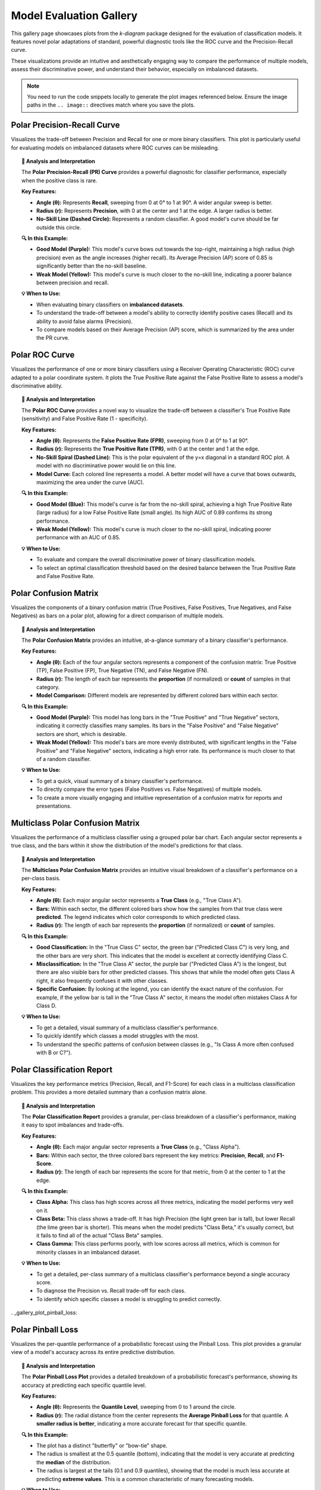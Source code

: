 .. _gallery_evaluation:

============================
Model Evaluation Gallery
============================

This gallery page showcases plots from the `k-diagram` package
designed for the evaluation of classification models. It features
novel polar adaptations of standard, powerful diagnostic tools like
the ROC curve and the Precision-Recall curve.

These visualizations provide an intuitive and aesthetically engaging
way to compare the performance of multiple models, assess their
discriminative power, and understand their behavior, especially on
imbalanced datasets.

.. note::
   You need to run the code snippets locally to generate the plot
   images referenced below. Ensure the image paths in the
   ``.. image::`` directives match where you save the plots.

.. _gallery_plot_polar_pr_curve:

----------------------------------
Polar Precision-Recall Curve
----------------------------------

Visualizes the trade-off between Precision and Recall for one or
more binary classifiers. This plot is particularly useful for
evaluating models on imbalanced datasets where ROC curves can be
misleading.

.. code-block:: python
   :linenos:

   import kdiagram as kd
   import numpy as np
   from sklearn.datasets import make_classification
   import matplotlib.pyplot as plt

   # --- Data Generation (Imbalanced) ---
   X, y_true = make_classification(
       n_samples=1000,
       n_classes=2,
       weights=[0.9, 0.1], # 10% positive class
       flip_y=0.1,
       random_state=42
   )

   # Simulate predictions from two models
   y_pred_good = y_true * 0.6 + np.random.rand(1000) * 0.4
   y_pred_bad = np.random.rand(1000)

   # --- Plotting ---
   kd.plot_polar_pr_curve(
       y_true,
       y_pred_good,
       y_pred_bad,
       names=["Good Model", "Weak Model"],
       title="Polar Precision-Recall Curve Comparison",
       savefig="gallery/images/gallery_polar_pr_curve.png"
   )
   plt.close()

.. image:: ../images/gallery_polar_pr_curve.png
   :alt: Example of a Polar Precision-Recall Curve
   :align: center
   :width: 75%

.. topic:: 🧠 Analysis and Interpretation
   :class: hint

   The **Polar Precision-Recall (PR) Curve** provides a powerful
   diagnostic for classifier performance, especially when the
   positive class is rare.

   **Key Features:**

   * **Angle (θ):** Represents **Recall**, sweeping from 0 at 0°
     to 1 at 90°. A wider angular sweep is better.
   * **Radius (r):** Represents **Precision**, with 0 at the
     center and 1 at the edge. A larger radius is better.
   * **No-Skill Line (Dashed Circle):** Represents a random
     classifier. A good model's curve should be far outside this
     circle.

   **🔍 In this Example:**

   * **Good Model (Purple):** This model's curve bows out towards
     the top-right, maintaining a high radius (high precision)
     even as the angle increases (higher recall). Its Average
     Precision (AP) score of 0.85 is significantly better than
     the no-skill baseline.
   * **Weak Model (Yellow):** This model's curve is much closer
     to the no-skill line, indicating a poorer balance between
     precision and recall.

   **💡 When to Use:**

   * When evaluating binary classifiers on **imbalanced datasets**.
   * To understand the trade-off between a model's ability to
     correctly identify positive cases (Recall) and its ability to
     avoid false alarms (Precision).
   * To compare models based on their Average Precision (AP) score,
     which is summarized by the area under the PR curve.

.. raw:: html

   <hr>

.. _gallery_plot_polar_roc:

----------------------------------
Polar ROC Curve
----------------------------------

Visualizes the performance of one or more binary classifiers using a
Receiver Operating Characteristic (ROC) curve adapted to a polar
coordinate system. It plots the True Positive Rate against the
False Positive Rate to assess a model's discriminative ability.

.. code-block:: python
   :linenos:

   import kdiagram as kd
   import numpy as np
   from sklearn.datasets import make_classification
   import matplotlib.pyplot as plt

   # --- Data Generation ---
   X, y_true = make_classification(
       n_samples=1000,
       n_classes=2,
       flip_y=0.2, # Add some noise
       random_state=42
   )

   # Simulate predictions from two models
   y_pred_good = y_true * 0.7 + np.random.rand(1000) * 0.4
   y_pred_weak = np.random.rand(1000)

   # --- Plotting ---
   kd.plot_polar_roc(
       y_true,
       y_pred_good,
       y_pred_weak,
       names=["Good Model", "Weak Model"],
       title="Polar ROC Curve Comparison",
       savefig="gallery/images/gallery_evaluation_plot_polar_roc.png"
   )
   plt.close()

.. image:: ../images/gallery_evaluation_plot_polar_roc.png
   :alt: Example of a Polar ROC Curve
   :align: center
   :width: 75%

.. topic:: 🧠 Analysis and Interpretation
   :class: hint

   The **Polar ROC Curve** provides a novel way to visualize the
   trade-off between a classifier's True Positive Rate (sensitivity)
   and False Positive Rate (1 - specificity).

   **Key Features:**

   * **Angle (θ):** Represents the **False Positive Rate (FPR)**,
     sweeping from 0 at 0° to 1 at 90°.
   * **Radius (r):** Represents the **True Positive Rate (TPR)**,
     with 0 at the center and 1 at the edge.
   * **No-Skill Spiral (Dashed Line):** This is the polar equivalent
     of the y=x diagonal in a standard ROC plot. A model with no
     discriminative power would lie on this line.
   * **Model Curve:** Each colored line represents a model. A better
     model will have a curve that bows outwards, maximizing the
     area under the curve (AUC).

   **🔍 In this Example:**

   * **Good Model (Blue):** This model's curve is far from the
     no-skill spiral, achieving a high True Positive Rate (large
     radius) for a low False Positive Rate (small angle). Its high
     AUC of 0.89 confirms its strong performance.
   * **Weak Model (Yellow):** This model's curve is much closer to
     the no-skill spiral, indicating poorer performance with an AUC
     of 0.85.

   **💡 When to Use:**

   * To evaluate and compare the overall discriminative power of
     binary classification models.
   * To select an optimal classification threshold based on the
     desired balance between the True Positive Rate and False
     Positive Rate.

.. raw:: html

   <hr>

.. _gallery_plot_polar_confusion_matrix:

-----------------------------
Polar Confusion Matrix
-----------------------------

Visualizes the components of a binary confusion matrix (True
Positives, False Positives, True Negatives, and False Negatives)
as bars on a polar plot, allowing for a direct comparison of
multiple models.

.. code-block:: python
   :linenos:

   import kdiagram as kd
   import numpy as np
   from sklearn.datasets import make_classification
   import matplotlib.pyplot as plt

   # --- Data Generation ---
   X, y_true = make_classification(
       n_samples=1000,
       n_classes=2,
       flip_y=0.2, # Add some noise
       random_state=42
   )

   # Simulate predictions from two models
   y_pred_good = y_true * 0.8 + np.random.rand(1000) * 0.3
   y_pred_weak = np.random.rand(1000)

   # --- Plotting ---
   kd.plot_polar_confusion_matrix(
       y_true,
       y_pred_good,
       y_pred_weak,
       names=["Good Model", "Weak Model"],
       title="Binary Polar Confusion Matrix",
       savefig="gallery/images/gallery_evaluation_plot_polar_confusion_matrix.png"
   )
   plt.close()

.. image:: ../images/gallery_evaluation_plot_polar_confusion_matrix.png
   :alt: Example of a Polar Confusion Matrix
   :align: center
   :width: 75%

.. topic:: 🧠 Analysis and Interpretation
   :class: hint

   The **Polar Confusion Matrix** provides an intuitive, at-a-glance
   summary of a binary classifier's performance.

   **Key Features:**

   * **Angle (θ):** Each of the four angular sectors represents a
     component of the confusion matrix: True Positive (TP),
     False Positive (FP), True Negative (TN), and False Negative (FN).
   * **Radius (r):** The length of each bar represents the **proportion**
     (if normalized) or **count** of samples in that category.
   * **Model Comparison:** Different models are represented by different
     colored bars within each sector.

   **🔍 In this Example:**

   * **Good Model (Purple):** This model has long bars in the "True
     Positive" and "True Negative" sectors, indicating it correctly
     classifies many samples. Its bars in the "False Positive" and
     "False Negative" sectors are short, which is desirable.
   * **Weak Model (Yellow):** This model's bars are more evenly
     distributed, with significant lengths in the "False Positive" and
     "False Negative" sectors, indicating a high error rate. Its
     performance is much closer to that of a random classifier.

   **💡 When to Use:**

   * To get a quick, visual summary of a binary classifier's
     performance.
   * To directly compare the error types (False Positives vs. False
     Negatives) of multiple models.
   * To create a more visually engaging and intuitive representation
     of a confusion matrix for reports and presentations.

.. raw:: html

   <hr>
   
.. _gallery_plot_polar_confusion_matrix_in:

-----------------------------------
Multiclass Polar Confusion Matrix
-----------------------------------

Visualizes the performance of a multiclass classifier using a
grouped polar bar chart. Each angular sector represents a true
class, and the bars within it show the distribution of the model's
predictions for that class.

.. code-block:: python
   :linenos:

   import kdiagram as kd
   import numpy as np
   from sklearn.datasets import make_classification
   import matplotlib.pyplot as plt

   # --- Data Generation ---
   X, y_true = make_classification(
       n_samples=1000,
       n_features=20,
       n_informative=10,
       n_classes=4,
       n_clusters_per_class=1,
       flip_y=0.15, # Add some noise
       random_state=42
   )
   # Simulate predictions
   y_pred = y_true.copy()
   # Add some common confusions (e.g., confuse some 2s as 3s)
   mask = (y_true == 2) & (np.random.rand(1000) < 0.3)
   y_pred[mask] = 3

   # --- Plotting ---
   kd.plot_polar_confusion_matrix_in(
       y_true,
       y_pred,
       class_labels=["Class A", "Class B", "Class C", "Class D"],
       title="Multiclass Polar Confusion Matrix",
       savefig="gallery/images/gallery_evaluation_plot_polar_confusion_matrix_in.png"
   )
   plt.close()

.. image:: ../images/gallery_evaluation_plot_polar_confusion_matrix_in.png
   :alt: Example of a Multiclass Polar Confusion Matrix
   :align: center
   :width: 75%

.. topic:: 🧠 Analysis and Interpretation
   :class: hint

   The **Multiclass Polar Confusion Matrix** provides an intuitive
   visual breakdown of a classifier's performance on a per-class
   basis.

   **Key Features:**

   * **Angle (θ):** Each major angular sector represents a **True
     Class** (e.g., "True Class A").
   * **Bars:** Within each sector, the different colored bars show how
     the samples from that true class were **predicted**. The legend
     indicates which color corresponds to which predicted class.
   * **Radius (r):** The length of each bar represents the **proportion**
     (if normalized) or **count** of samples.

   **🔍 In this Example:**

   * **Good Classification:** In the "True Class C" sector, the green
     bar ("Predicted Class C") is very long, and the other bars are
     very short. This indicates that the model is excellent at
     correctly identifying Class C.
   * **Misclassification:** In the "True Class A" sector, the purple
     bar ("Predicted Class A") is the longest, but there are also
     visible bars for other predicted classes. This shows that while
     the model often gets Class A right, it also frequently confuses
     it with other classes.
   * **Specific Confusion:** By looking at the legend, you can identify
     the exact nature of the confusion. For example, if the yellow bar
     is tall in the "True Class A" sector, it means the model often
     mistakes Class A for Class D.

   **💡 When to Use:**

   * To get a detailed, visual summary of a multiclass classifier's
     performance.
   * To quickly identify which classes a model struggles with the most.
   * To understand the specific patterns of confusion between classes
     (e.g., "Is Class A more often confused with B or C?").

.. raw:: html

   <hr>
   
.. _gallery_plot_polar_classification_report:

--------------------------------
Polar Classification Report
--------------------------------

Visualizes the key performance metrics (Precision, Recall, and
F1-Score) for each class in a multiclass classification problem.
This provides a more detailed summary than a confusion matrix alone.

.. code-block:: python
   :linenos:

   import kdiagram as kd
   import numpy as np
   from sklearn.datasets import make_classification
   import matplotlib.pyplot as plt

   # --- Data Generation (Imbalanced) ---
   X, y_true = make_classification(
       n_samples=1000,
       n_features=20,
       n_informative=10,
       n_classes=3,
       n_clusters_per_class=1,
       weights=[0.5, 0.3, 0.2], # Imbalanced classes
       flip_y=0.15,
       random_state=42
   )
   # Simulate predictions
   y_pred = y_true.copy()
   # Add some errors, especially for the minority class
   mask = (y_true == 2) & (np.random.rand(1000) < 0.4)
   y_pred[mask] = 0

   # --- Plotting ---
   kd.plot_polar_classification_report(
       y_true,
       y_pred,
       class_labels=["Class Alpha", "Class Beta", "Class Gamma"],
       title="Per-Class Performance Report",
       cmap='Set2',
       savefig="gallery/images/gallery_evaluation_plot_polar_classification_report.png"
   )
   plt.close()

.. image:: ../images/gallery_evaluation_plot_polar_classification_report.png
   :alt: Example of a Polar Classification Report
   :align: center
   :width: 75%

.. topic:: 🧠 Analysis and Interpretation
   :class: hint

   The **Polar Classification Report** provides a granular, per-class
   breakdown of a classifier's performance, making it easy to spot
   imbalances and trade-offs.

   **Key Features:**

   * **Angle (θ):** Each major angular sector represents a **True
     Class** (e.g., "Class Alpha").
   * **Bars:** Within each sector, the three colored bars represent
     the key metrics: **Precision**, **Recall**, and **F1-Score**.
   * **Radius (r):** The length of each bar represents the score for
     that metric, from 0 at the center to 1 at the edge.

   **🔍 In this Example:**

   * **Class Alpha:** This class has high scores across all three
     metrics, indicating the model performs very well on it.
   * **Class Beta:** This class shows a trade-off. It has high
     Precision (the light green bar is tall), but lower Recall (the
     lime green bar is shorter). This means when the model predicts
     "Class Beta," it's usually correct, but it fails to find all of
     the actual "Class Beta" samples.
   * **Class Gamma:** This class performs poorly, with low scores
     across all metrics, which is common for minority classes in an
     imbalanced dataset.

   **💡 When to Use:**

   * To get a detailed, per-class summary of a multiclass
     classifier's performance beyond a single accuracy score.
   * To diagnose the Precision vs. Recall trade-off for each class.
   * To identify which specific classes a model is struggling to
     predict correctly.

.. raw:: html

   <hr>

. _gallery_plot_pinball_loss:

-----------------------------
Polar Pinball Loss
-----------------------------

Visualizes the per-quantile performance of a probabilistic
forecast using the Pinball Loss. This plot provides a granular
view of a model's accuracy across its entire predictive
distribution.

.. code-block:: python
   :linenos:

   import kdiagram as kd
   import numpy as np
   from scipy.stats import norm
   import matplotlib.pyplot as plt

   # --- Data Generation ---
   np.random.seed(0)
   n_samples = 1000
   y_true = np.random.normal(loc=50, scale=10, size=n_samples)
   quantiles = np.array([0.1, 0.25, 0.5, 0.75, 0.9])

   # Simulate a model that is good at the median, worse at the tails
   scales = np.array([12, 10, 8, 10, 12]) # Different scales per quantile
   y_preds = norm.ppf(
       quantiles, loc=y_true[:, np.newaxis], scale=scales
   )

   # --- Plotting ---
   kd.plot_pinball_loss(
       y_true,
       y_preds,
       quantiles,
       title="Pinball Loss per Quantile",
       savefig="gallery/images/gallery_evaluation_plot_pinball_loss.png"
   )
   plt.close()

.. image:: ../images/gallery_evaluation_plot_pinball_loss.png
   :alt: Example of a Polar Pinball Loss Plot
   :align: center
   :width: 75%

.. topic:: 🧠 Analysis and Interpretation
   :class: hint

   The **Polar Pinball Loss Plot** provides a detailed breakdown of a
   probabilistic forecast's performance, showing its accuracy at
   predicting each specific quantile level.

   **Key Features:**

   * **Angle (θ):** Represents the **Quantile Level**, sweeping from
     0 to 1 around the circle.
   * **Radius (r):** The radial distance from the center represents the
     **Average Pinball Loss** for that quantile. A **smaller radius
     is better**, indicating a more accurate forecast for that
     specific quantile.

   **🔍 In this Example:**

   * The plot has a distinct "butterfly" or "bow-tie" shape.
   * The radius is smallest at the 0.5 quantile (bottom), indicating
     that the model is very accurate at predicting the **median** of
     the distribution.
   * The radius is largest at the tails (0.1 and 0.9 quantiles),
     showing that the model is much less accurate at predicting
     **extreme values**. This is a common characteristic of many
     forecasting models.

   **💡 When to Use:**

   * To get a granular, per-quantile view of a model's performance,
     which is more detailed than an overall score like the CRPS.
   * To diagnose if a model is better at predicting the center of a
     distribution versus its tails.
   * To compare the per-quantile performance of multiple models by
     overlaying their plots.
     
.. _gallery_plot_regression_performance:

-----------------------------
Polar Performance Chart
-----------------------------

Visualizes and compares multiple regression models across several
performance metrics simultaneously using a grouped polar bar chart.
All scores are normalized so that a **larger radius is always better**.

Default Metrics Example
~~~~~~~~~~~~~~~~~~~~~~~

This example shows the default behavior, comparing three models
across R², Mean Absolute Error (MAE), and Root Mean Squared Error
(RMSE). The ``metric_labels`` parameter is used to provide short,
clean labels for the plot axes.

.. code-block:: python
   :linenos:

   import kdiagram as kd
   import numpy as np
   import matplotlib.pyplot as plt

   # --- Data Generation ---
   np.random.seed(0)
   n_samples = 200
   y_true = np.random.rand(n_samples) * 50

   # Models with different performance profiles
   y_pred_good = y_true + np.random.normal(0, 5, n_samples)
   y_pred_biased = y_true - 10 + np.random.normal(0, 2, n_samples)
   y_pred_variance = y_true + np.random.normal(0, 15, n_samples)

   model_names = ["Good Model", "Biased Model", "High Variance"]

   # --- Plotting ---
   kd.plot_regression_performance(
       y_true,
       y_pred_good, y_pred_biased, y_pred_variance,
       names=model_names,
       title="Performance with Default Metrics",
       cmap='plasma',
       metric_labels={
           'r2': 'R²',
           'neg_mean_absolute_error': 'MAE',
           'neg_root_mean_squared_error': 'RMSE'
       },
       savefig="gallery/images/gallery_plot_regression_performance_default.png"
   )
   plt.close()

.. image:: ../images/gallery_plot_regression_performance_default.png
   :alt: Polar Performance Chart with Default Metrics
   :align: center
   :width: 75%

.. topic:: 🧠 Analysis and Interpretation
   :class: hint

   The **Polar Performance Chart** provides a holistic, multi-metric
   view of model performance, making it easy to identify trade-offs.

   **Key Features:**

   * **Angle (θ):** Each angular sector represents a different
     **evaluation metric** (e.g., R², MAE, RMSE).
   * **Bars:** Within each sector, the different colored bars represent
     the different models being compared.
   * **Radius (r):** The length of each bar represents the model's
     **normalized score** for that metric. The green circle at the edge
     is the "Best Performance" line (a score of 1), and the red dashed
     circle is the "Worst Performance" line (a score of 0).

   **🔍 In this Example:**

   * **Good Model (Dark Blue):** This model has the best (longest) bars for
     R² and RMSE, indicating strong overall performance. Its MAE score is
     good but not the best.
   * **Biased Model (Pink):** This model has the best MAE score, which
     is expected as it has low error variance. However, its significant
     bias severely penalizes its R² and RMSE scores, where its
     performance is the worst.
   * **High Variance Model (Yellow):** This model performs poorly across
     all metrics, with the shortest bars for R² and RMSE, confirming
     that its high error variance leads to a poor overall fit.

   **💡 When to Use:**

   * To get a quick, visual summary of how multiple models perform
     across a range of different metrics.
   * To identify the strengths and weaknesses of each model (e.g., "Is
     this model biased or just noisy?").
   * For model selection when you need to balance trade-offs between
     different performance criteria.

.. raw:: html

   <hr>

Custom and Added Metrics Example
~~~~~~~~~~~~~~~~~~~~~~~~~~~~~~~~

This example demonstrates how to add a custom metric (Median
Absolute Error) to the default set of metrics using the
``add_to_defaults=True`` parameter.

.. code-block:: python
   :linenos:

   import kdiagram as kd
   import numpy as np
   import matplotlib.pyplot as plt
   from sklearn.metrics import median_absolute_error

   # --- Data Generation (same as above) ---
   np.random.seed(0)
   n_samples = 200
   y_true = np.random.rand(n_samples) * 50
   y_pred_good = y_true + np.random.normal(0, 5, n_samples)
   y_pred_biased = y_true - 10 + np.random.normal(0, 2, n_samples)
   y_pred_variance = y_true + np.random.normal(0, 15, n_samples)
   model_names = ["Good Model", "Biased Model", "High Variance"]

   # A custom metric function (must return a score, not an error)
   def median_abs_error_scorer(y_true, y_pred):
       return -median_absolute_error(y_true, y_pred)

   # --- Plotting ---
   kd.plot_regression_performance(
       y_true,
       y_pred_good, y_pred_biased, y_pred_variance,
       names=model_names,
       metrics=[median_abs_error_scorer],
       add_to_defaults=True,
       title="Performance with Added Custom Metric",
       cmap='cividis',
       metric_labels={
           'r2': 'R²',
           'neg_mean_absolute_error': 'MAE',
           'neg_root_mean_squared_error': 'RMSE',
           'median_abs_error_scorer': 'MedAE'
       },
       savefig="gallery/images/gallery_plot_regression_performance_custom.png"
   )
   plt.close()

.. image:: ../images/gallery_plot_regression_performance_custom.png
   :alt: Polar Performance Chart with a Custom Metric
   :align: center
   :width: 75%

.. topic:: 🧠 Analysis and Interpretation
   :class: hint

   This plot demonstrates how to extend the default analysis with a
   custom metric, providing a more nuanced view of performance.

   **Key Features:**

   * **Custom Axis:** The plot now includes a fourth axis for the
     custom "MedAE" (Median Absolute Error) metric.
   * **Combined View:** The ``add_to_defaults=True`` parameter allows
     for a direct comparison of standard and custom metrics.

   **🔍 In this Example:**

   * The new **MedAE** metric reinforces the findings from the MAE. The
     "Biased Model" (gray) performs best on both MAE and MedAE. This
     is because both metrics are less sensitive to large outlier errors
     than RMSE, highlighting the model's low error variance despite its bias.
   * The "Good Model" (dark blue) remains the best performer on R² and RMSE,
     showcasing its superior overall fit.

   **💡 When to Use:**

   * When standard metrics don't fully capture the performance
     aspects you care about (e.g., robustness to outliers).
   * To create a comprehensive performance profile that includes both
     standard and domain-specific evaluation criteria.

.. raw:: html

   <hr>

Pre-calculated Metrics Example
~~~~~~~~~~~~~~~~~~~~~~~~~~~~~~

This example shows how to generate the plot directly from a
dictionary of pre-calculated scores using the ``metric_values``
parameter. This is useful when you have already computed the
metrics and just want to visualize them. The axis labels are
muted for a cleaner look.

.. code-block:: python
   :linenos:

   import kdiagram as kd
   import matplotlib.pyplot as plt

   # --- Pre-calculated Scores ---
   precalculated_scores = {
       'R²': [0.85, 0.55, 0.65],
       'MAE': [-4.0, -10.5, -12.0],
       'RMSE': [-5.0, -11.0, -15.0]
   }
   model_names = ["Good Model", "Biased Model", "High Variance"]

   # --- Plotting ---
   kd.plot_regression_performance(
       metric_values=precalculated_scores,
       names=model_names,
       title="Performance from Pre-calculated Scores",
       cmap='Set2',
       metric_labels=False, # Mute the axis labels
       savefig="gallery/images/gallery_plot_regression_performance_precalc.png"
   )
   plt.close()

.. image:: ../images/gallery_plot_regression_performance_precalc.png
   :alt: Polar Performance Chart from Pre-calculated Values
   :align: center
   :width: 75%

.. topic:: 🧠 Analysis and Interpretation
   :class: hint

   This example showcases the flexibility of the function, allowing it
   to be used as a pure visualization tool for pre-calculated scores.

   **Key Features:**

   * **Data Agnostic:** The plot is generated directly from a dictionary
     of scores via the ``metric_values`` parameter, without needing the
     original ``y_true`` or ``y_pred`` data.
   * **Minimalist Display:** By setting ``metric_labels=False``, the
     angular axis labels are removed, creating a cleaner visual.

   **🔍 In this Example:**

   * The plot accurately reflects the provided scores, with the "Good Model"
     (purple) dominating on R² and RMSE, and the "Biased Model" (teal)
     showing the poorest performance on these metrics.
   * The absence of axis labels creates a less cluttered look, which can
     be effective for presentations or reports where the axes are
     explained in the main text or a caption.

   **💡 When to Use:**

   * When you have already computed performance metrics and simply need
     a powerful way to visualize them.
   * To create minimalist, presentation-ready graphics where detailed
     labels might be distracting.
     
Overriding Metric Behavior
~~~~~~~~~~~~~~~~~~~~~~~~~~~~

This example demonstrates how to use the ``higher_is_better``
parameter to give the function explicit instructions on how to
interpret a custom metric. This is crucial when your metric is an
error score (where lower is better) but does not have a name that
the function would automatically recognize as an error.

.. code-block:: python
   :linenos:

   import kdiagram as kd
   import numpy as np
   import matplotlib.pyplot as plt

   # --- Data Generation ---
   np.random.seed(0)
   n_samples = 200
   y_true = np.random.rand(n_samples) * 50
   y_pred_good = y_true + np.random.normal(0, 5, n_samples)
   y_pred_biased = y_true - 10 + np.random.normal(0, 2, n_samples)
   model_names = ["Good Model", "Biased Model"]

   # A custom error metric with a neutral name
   def my_custom_deviation(y_true, y_pred):
       return np.mean(np.abs(y_true - y_pred))

   # --- Plotting ---
   kd.plot_regression_performance(
       y_true,
       y_pred_good,
       y_pred_biased,
       names=model_names,
       metrics=['r2', my_custom_deviation],
       title="Performance with Overridden Metric Behavior",
       cmap='ocean',
       metric_labels={
           'r2': 'R²',
           'my_custom_deviation': 'Custom Deviation'
       },
       higher_is_better={
           'my_custom_deviation': False # Explicitly tell the function lower is better
       },
       savefig="gallery/images/gallery_plot_regression_performance_override.png"
   )
   plt.close()

.. image:: ../images/gallery_plot_regression_performance_override.png
   :alt: Polar Performance Chart with Overridden Metric Behavior
   :align: center
   :width: 75%

.. topic:: 🧠 Analysis and Interpretation
   :class: hint

   This plot demonstrates the power of the ``higher_is_better``
   parameter for ensuring custom metrics are visualized correctly.

   **Key Features:**

   * **`higher_is_better` Parameter:** This dictionary allows you to
     manually specify whether a higher or lower score is better for
     any given metric, overriding the function's default behavior.
   * **Correct Normalization:** By setting
     ``'my_custom_deviation': False``, we tell the function that a
     *lower* score is better for this metric. The function then
     correctly inverts its score during normalization, so that the
     model with the lowest deviation gets the longest bar (best
     performance).

   **🔍 In this Example:**

   * The "Biased Model" has a lower error variance and therefore a
     lower (better) score on the "Custom Deviation" metric. Thanks
     to the ``higher_is_better`` override, it is correctly shown
     with the longest bar on that axis.
   * The "Good Model" has a much better R² score, and the plot
     clearly visualizes this trade-off.

   **💡 When to Use:**

   * When you are using a **custom error metric** whose name does
     not contain "error" or "loss".
   * When you want to ensure that your plot's normalization is
     unambiguous and correctly reflects the desired interpretation
     of each metric.
